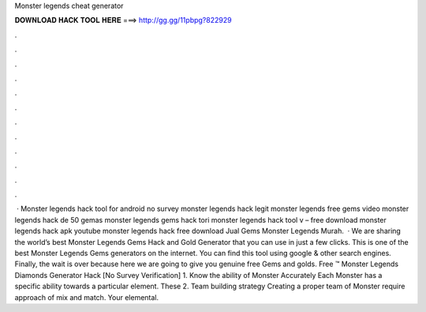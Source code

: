 Monster legends cheat generator

𝐃𝐎𝐖𝐍𝐋𝐎𝐀𝐃 𝐇𝐀𝐂𝐊 𝐓𝐎𝐎𝐋 𝐇𝐄𝐑𝐄 ===> http://gg.gg/11pbpg?822929

.

.

.

.

.

.

.

.

.

.

.

.

 · Monster legends hack tool for android no survey monster legends hack legit monster legends free gems video monster legends hack de 50 gemas monster legends gems hack tori monster legends hack tool v – free download monster legends hack apk youtube monster legends hack free download Jual Gems Monster Legends Murah.  · We are sharing the world’s best Monster Legends Gems Hack and Gold Generator that you can use in just a few clicks. This is one of the best Monster Legends Gems generators on the internet. You can find this tool using google & other search engines. Finally, the wait is over because here we are going to give you genuine free Gems and golds. Free ™ Monster Legends Diamonds Generator Hack [No Survey Verification] 1. Know the ability of Monster Accurately Each Monster has a specific ability towards a particular element. These 2. Team building strategy Creating a proper team of Monster require approach of mix and match. Your elemental.
